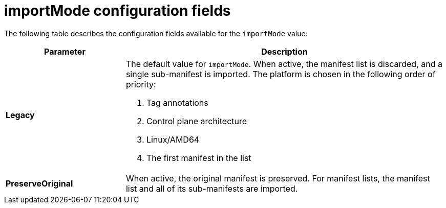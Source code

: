 // Module included in the following assemblies:
// * assembly/openshift_images/managing-image-streams.adoc

:_mod-docs-content-type: CONCEPT
[id="importmode-configuration-fields_{context}"]
= importMode configuration fields

The following table describes the configuration fields available for the `importMode` value:

[cols="3a,8a",options="header"]
|===
|Parameter |Description

| *Legacy* | The default value for `importMode`. When active, the manifest list is discarded, and a single sub-manifest is imported. The platform is chosen in the following order of priority:

. Tag annotations
. Control plane architecture
. Linux/AMD64
. The first manifest in the list

| *PreserveOriginal* | When active, the original manifest is preserved. For manifest lists, the manifest list and all of its sub-manifests are imported.

|===
